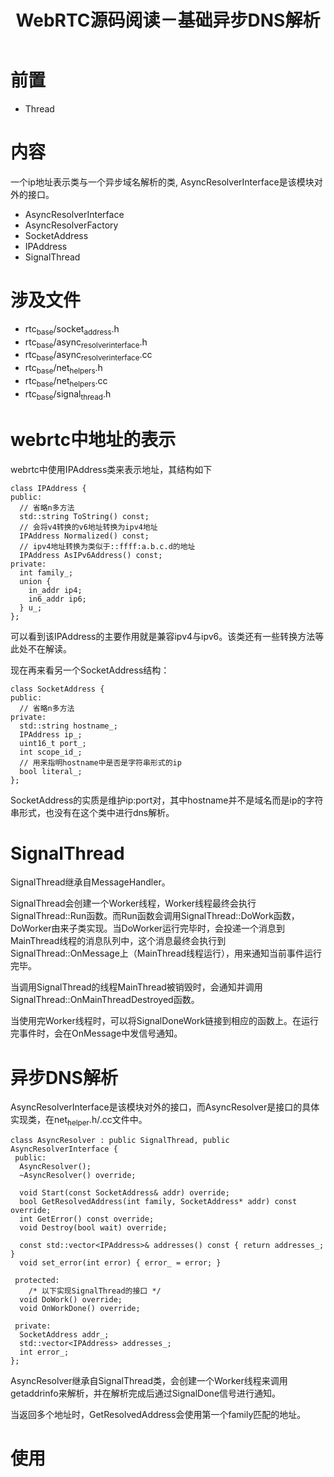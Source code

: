 #+TITLE: WebRTC源码阅读－基础异步DNS解析

* 前置

- Thread

* 内容

一个ip地址表示类与一个异步域名解析的类, AsyncResolverInterface是该模块对外的接口。

- AsyncResolverInterface
- AsyncResolverFactory
- SocketAddress
- IPAddress
- SignalThread

* 涉及文件

- rtc_base/socket_address.h
- rtc_base/async_resolver_interface.h
- rtc_base/async_resolver_interface.cc
- rtc_base/net_helpers.h
- rtc_base/net_helpers.cc
- rtc_base/signal_thread.h

* webrtc中地址的表示
webrtc中使用IPAddress类来表示地址，其结构如下
#+BEGIN_SRC c++
class IPAddress {
public:
  // 省略n多方法
  std::string ToString() const;
  // 会将v4转换的v6地址转换为ipv4地址
  IPAddress Normalized() const;
  // ipv4地址转换为类似于::ffff:a.b.c.d的地址
  IPAddress AsIPv6Address() const;
private:
  int family_;
  union {
    in_addr ip4;
    in6_addr ip6;
  } u_;
};
#+END_SRC

可以看到该IPAddress的主要作用就是兼容ipv4与ipv6。该类还有一些转换方法等此处不在解读。

现在再来看另一个SocketAddress结构：
#+BEGIN_SRC c++
class SocketAddress {
public:
  // 省略n多方法
private:
  std::string hostname_;
  IPAddress ip_;
  uint16_t port_;
  int scope_id_;
  // 用来指明hostname中是否是字符串形式的ip
  bool literal_;
};
#+END_SRC

SocketAddress的实质是维护ip:port对，其中hostname并不是域名而是ip的字符串形式，也没有在这个类中进行dns解析。

* SignalThread

SignalThread继承自MessageHandler。

SignalThread会创建一个Worker线程，Worker线程最终会执行SignalThread::Run函数。而Run函数会调用SignalThread::DoWork函数，DoWorker由来子类实现。当DoWorker运行完毕时，会投递一个消息到MainThread线程的消息队列中，这个消息最终会执行到SignalThread::OnMessage上（MainThread线程运行），用来通知当前事件运行完毕。

当调用SignalThread的线程MainThread被销毁时，会通知并调用SignalThread::OnMainThreadDestroyed函数。

当使用完Worker线程时，可以将SignalDoneWork链接到相应的函数上。在运行完事件时，会在OnMessage中发信号通知。

* 异步DNS解析

AsyncResolverInterface是该模块对外的接口，而AsyncResolver是接口的具体实现类，在net_helper.h/.cc文件中。

#+BEGIN_SRC c++
  class AsyncResolver : public SignalThread, public AsyncResolverInterface {
   public:
    AsyncResolver();
    ~AsyncResolver() override;

    void Start(const SocketAddress& addr) override;
    bool GetResolvedAddress(int family, SocketAddress* addr) const override;
    int GetError() const override;
    void Destroy(bool wait) override;

    const std::vector<IPAddress>& addresses() const { return addresses_; }
    void set_error(int error) { error_ = error; }

   protected:
      /* 以下实现SignalThread的接口 */
    void DoWork() override;
    void OnWorkDone() override;

   private:
    SocketAddress addr_;
    std::vector<IPAddress> addresses_;
    int error_;
  };
#+END_SRC

AsyncResolver继承自SignalThread类，会创建一个Worker线程来调用getaddrinfo来解析，并在解析完成后通过SignalDone信号进行通知。

当返回多个地址时，GetResolvedAddress会使用第一个family匹配的地址。

* 使用